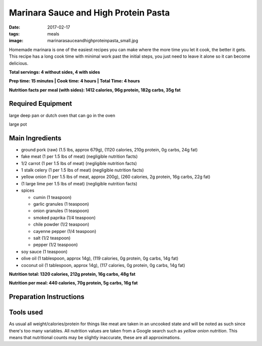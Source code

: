 Marinara Sauce and High Protein Pasta
=====================================
:date: 2017-02-17
:tags: meals
:image: marinarasauceandhighproteinpasta_small.jpg

Homemade marinara is one of the easiest recipes you can make where the more
time you let it cook, the better it gets. This recipe has a long cook time
with minimal work past the initial steps, you just need to leave it alone so
it can become delicious.

.. image:: images/marinarasauceandhighproteinpasta_large.jpg
    :alt: Marinara Sauce and High Protein Pasta
    :align: left

**Total servings: 4 without sides, 4 with sides**

**Prep time: 15 minutes | Cook time: 4 hours | Total Time: 4 hours**

**Nutrition facts per meal (with sides): 1412 calories, 96g protein, 182g carbs, 35g fat**

Required Equipment
------------------

large deep pan or dutch oven that can go in the oven

large pot

Main Ingredients
----------------

- ground pork (raw) (1.5 lbs, approx 679g), (1120 calories, 210g protein, 0g carbs, 24g fat)
- fake meat (1 per 1.5 lbs of meat) (negligible nutrition facts)
- 1/2 carrot (1 per 1.5 lbs of meat) (negligible nutrition facts)
- 1 stalk celery (1 per 1.5 lbs of meat) (negligible nutrition facts)
- yellow onion (1 per 1.5 lbs of meat, approx 200g), (260 calories, 2g protein,
  16g carbs, 22g fat)
-  (1 large lime per 1.5 lbs of meat) (negligible nutrition facts)
- spices

  - cumin (1 teaspoon)
  - garlic granules (1 teaspoon)
  - onion granules (1 teaspoon)
  - smoked paprika (1/4 teaspoon)
  - chile powder (1/2 teaspoon)
  - cayenne pepper (1/4 teaspoon)
  - salt (1/2 teaspoon)
  - pepper (1/2 teaspoon)
- soy sauce (1 teaspoon)
- olive oil (1 tablespoon, approx 14g), (119 calories, 0g protein, 0g carbs, 14g fat)
- coconut oil (1 tablespoon, approx 14g), (117 calories, 0g protein, 0g carbs, 14g fat)

**Nutrition total: 1320 calories, 212g protein, 16g carbs, 48g fat**

**Nutrition per meal: 440 calories, 70g protein, 5g carbs, 16g fat**

Preparation Instructions
------------------------

Tools used
----------

.. raw:: html

  <script type="text/javascript">
  amzn_assoc_placement = "adunit0";
  amzn_assoc_tracking_id = "bulkeats-20";
  amzn_assoc_ad_mode = "manual";
  amzn_assoc_ad_type = "smart";
  amzn_assoc_marketplace = "amazon";
  amzn_assoc_region = "US";
  amzn_assoc_title = "";
  amzn_assoc_linkid = "54d38e16faff6fa487420bdae3d9dea7";
  amzn_assoc_asins = "B0017HRLFC,B009JXPS6U,B008H2JLP8";
  amzn_assoc_rows = "4";
  amzn_assoc_design = "text_links";
  </script>
  <script src="//z-na.amazon-adsystem.com/widgets/onejs?MarketPlace=US"></script>

As usual all weight/calories/protein for things like meat are taken in an
uncooked state and will be noted as such since there's too many variables. All
nutrition values are taken from a Google search such as
`yellow onion nutrition`. This means that nutritional counts may be slightly
inaccurate, these are all approximations.
